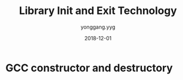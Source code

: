 #+TITLE: Library Init and Exit Technology
#+DATE: 2018-12-01
#+AUTHOR: yonggang.yyg

* GCC constructor and destructory

